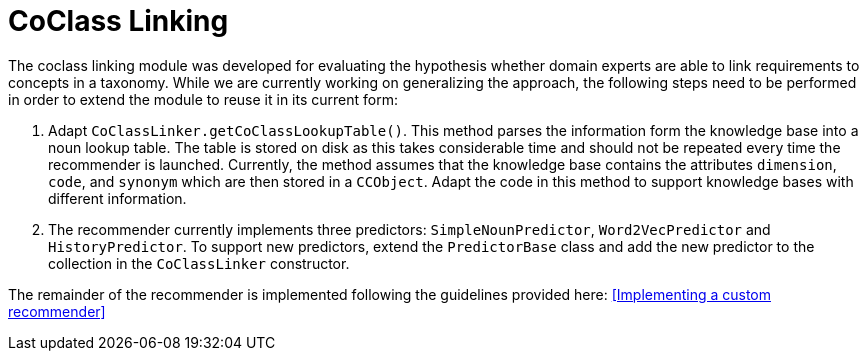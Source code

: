 // Copyright 2020
// Software Engineering Research Lab
// Blekinge Institute of Technology
// 
// Licensed under the Apache License, Version 2.0 (the "License");
// you may not use this file except in compliance with the License.
// You may obtain a copy of the License at
// 
// http://www.apache.org/licenses/LICENSE-2.0
// 
// Unless required by applicable law or agreed to in writing, software
// distributed under the License is distributed on an "AS IS" BASIS,
// WITHOUT WARRANTIES OR CONDITIONS OF ANY KIND, either express or implied.
// See the License for the specific language governing permissions and
// limitations under the License.

[[sect_coclasslinking]]
= CoClass Linking

The coclass linking module was developed for evaluating the hypothesis whether domain experts are able to link requirements to concepts in a taxonomy. While we are currently working on generalizing the approach, the following steps need to be performed in order to extend the module to reuse it in its current form:

1. Adapt `CoClassLinker.getCoClassLookupTable()`. This method parses the information form the knowledge base into a noun lookup table. The table is stored on disk as this takes considerable time and should not be repeated every time the recommender is launched. Currently, the method assumes that the knowledge base contains the attributes `dimension`, `code`, and `synonym` which are then stored in a `CCObject`. Adapt the code in this method to support knowledge bases with different information.
2. The recommender currently implements three predictors: `SimpleNounPredictor`, `Word2VecPredictor` and `HistoryPredictor`. To support new predictors, extend the `PredictorBase` class and add the new predictor to the collection in the `CoClassLinker` constructor.

The remainder of the recommender is implemented following the guidelines provided here: <<Implementing a custom recommender>> 